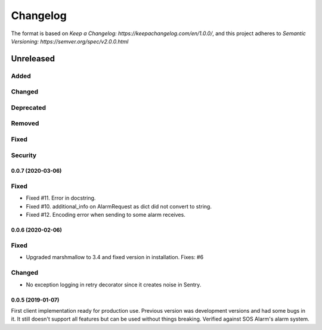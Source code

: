 =========
Changelog
=========

The format is based on `Keep a Changelog: https://keepachangelog.com/en/1.0.0/`,
and this project adheres to `Semantic Versioning: https://semver.org/spec/v2.0.0.html`

Unreleased
----------

Added
^^^^^

Changed
^^^^^^^

Deprecated
^^^^^^^^^^

Removed
^^^^^^^

Fixed
^^^^^

Security
^^^^^^^^

0.0.7 (2020-03-06)
==================

Fixed
^^^^^
* Fixed #11. Error in docstring.
* Fixed #10. additional_info on AlarmRequest as dict did not convert to string.
* Fixed #12. Encoding error when sending to some alarm receives.

0.0.6 (2020-02-06)
==================

Fixed
^^^^^
* Upgraded marshmallow to 3.4 and fixed version in installation. Fixes: #6

Changed
^^^^^^^
* No exception logging in retry decorator since it creates noise in Sentry.


0.0.5 (2019-01-07)
==================

First client implementation ready for production use. Previous version was
development versions and had some bugs in it. It still doesn't support all
features but can be used without things breaking.
Verified against SOS Alarm's alarm system.

